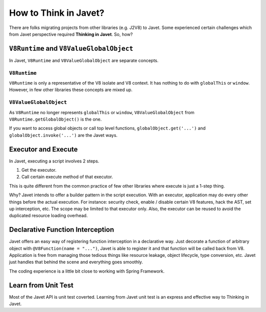 ======================
How to Think in Javet?
======================

There are folks migrating projects from other libraries (e.g. J2V8) to Javet. Some experienced certain challenges which from Javet perspective required **Thinking in Javet**. So, how?

``V8Runtime`` and ``V8ValueGlobalObject``
=========================================

In Javet, ``V8Runtime`` and ``V8ValueGlobalObject`` are separate concepts.

``V8Runtime``
-------------

``V8Runtime`` is only a representative of the V8 isolate and V8 context. It has nothing to do with ``globalThis`` or ``window``. However, in few other libraries these concepts are mixed up.

``V8ValueGlobalObject``
-----------------------

As ``V8Runtime`` no longer represents ``globalThis`` or ``window``, ``V8ValueGlobalObject`` from ``V8Runtime.getGlobalObject()`` is the one.

If you want to access global objects or call top level functions, ``globalObject.get('...')`` and ``globalObject.invoke('...')`` are the Javet ways.

Executor and Execute
====================

In Javet, executing a script involves 2 steps.

1. Get the executor.
2. Call certain execute method of that executor.

This is quite different from the common practice of few other libraries where execute is just a 1-step thing.

Why? Javet intends to offer a builder pattern in the script execution. With an executor, application may do every other things before the actual execution. For instance: security check, enable / disable certain V8 features, hack the AST, set up interception, etc. The scope may be limited to that executor only. Also, the executor can be reused to avoid the duplicated resource loading overhead.

Declarative Function Interception
=================================

Javet offers an easy way of registering function interception in a declarative way. Just decorate a function of arbitrary object with ``@V8Function(name = "...")``, Javet is able to register it and that function will be called back from V8. Application is free from managing those tedious things like resource leakage, object lifecycle, type conversion, etc. Javet just handles that behind the scene and everything goes smoothly.

The coding experience is a little bit close to working with Spring Framework.

Learn from Unit Test
====================

Most of the Javet API is unit test coverted. Learning from Javet unit test is an express and effective way to Thinking in Javet.
